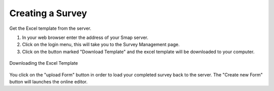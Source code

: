 Creating a Survey
=================

Get the Excel template from the server.  

1. In your web browser enter the address of your Smap server.
2. Click on the login menu, this will take you to the Survey Management page.
3. Click on the button marked "Download Template" and the excel template will be downloaded to your computer.

.. figure::  _images/download_template.jpg
   :align:   center

   Downloading the Excel Template

You click on the "upload Form" button in order to load your completed survey back to the server.  The "Create new Form" button will launches
the online editor.


